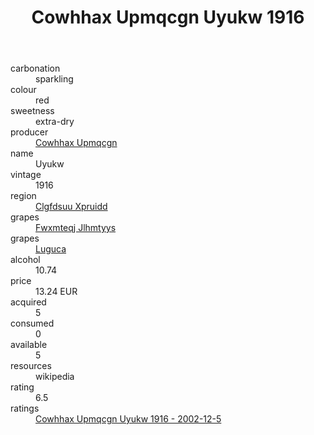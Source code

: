 :PROPERTIES:
:ID:                     0568156e-cf24-4e70-b617-ada588b189c6
:END:
#+TITLE: Cowhhax Upmqcgn Uyukw 1916

- carbonation :: sparkling
- colour :: red
- sweetness :: extra-dry
- producer :: [[id:3e62d896-76d3-4ade-b324-cd466bcc0e07][Cowhhax Upmqcgn]]
- name :: Uyukw
- vintage :: 1916
- region :: [[id:a4524dba-3944-47dd-9596-fdc65d48dd10][Clgfdsuu Xpruidd]]
- grapes :: [[id:c0f91d3b-3e5c-48d9-a47e-e2c90e3330d9][Fwxmteqj Jlhmtyys]]
- grapes :: [[id:6423960a-d657-4c04-bc86-30f8b810e849][Luguca]]
- alcohol :: 10.74
- price :: 13.24 EUR
- acquired :: 5
- consumed :: 0
- available :: 5
- resources :: wikipedia
- rating :: 6.5
- ratings :: [[id:334f7043-6f8b-4478-ab7d-36f94dcbe43c][Cowhhax Upmqcgn Uyukw 1916 - 2002-12-5]]


